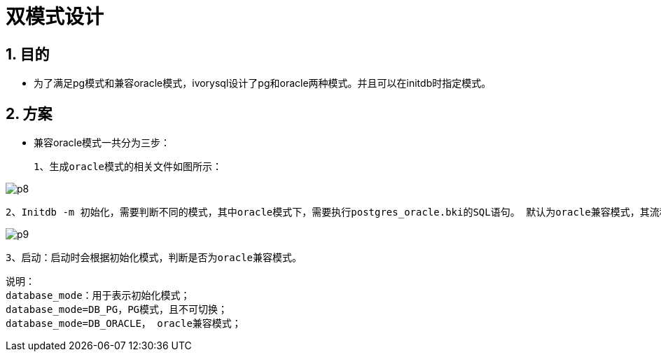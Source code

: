:sectnums:
:sectnumlevels: 5

:imagesdir: ./_images

= 双模式设计

== 目的

- 为了满足pg模式和兼容oracle模式，ivorysql设计了pg和oracle两种模式。并且可以在initdb时指定模式。

== 方案

- 兼容oracle模式一共分为三步：

 1、生成oracle模式的相关文件如图所示：
 
image::p8.png[]

 2、Initdb -m 初始化，需要判断不同的模式，其中oracle模式下，需要执行postgres_oracle.bki的SQL语句。 默认为oracle兼容模式，其流程如下：
 
image::p9.png[]

 3、启动：启动时会根据初始化模式，判断是否为oracle兼容模式。

```
说明：
database_mode：用于表示初始化模式；
database_mode=DB_PG，PG模式，且不可切换；
database_mode=DB_ORACLE， oracle兼容模式；
```


